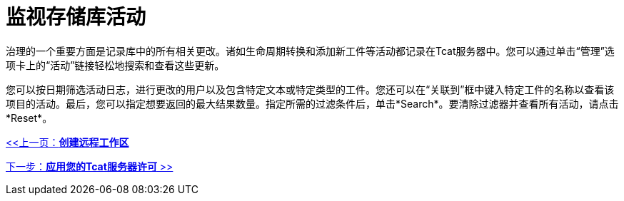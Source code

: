 = 监视存储库活动
:keywords: tcat, monitor, repository, activity, log, artifacts

治理的一个重要方面是记录库中的所有相关更改。诸如生命周期转换和添加新工件等活动都记录在Tcat服务器中。您可以通过单击“管理”选项卡上的“活动”链接轻松地搜索和查看这些更新。

您可以按日期筛选活动日志，进行更改的用户以及包含特定文本或特定类型的工件。您还可以在“关联到”框中键入特定工件的名称以查看该项目的活动。最后，您可以指定想要返回的最大结果数量。指定所需的过滤条件后，单击*Search*。要清除过滤器并查看所有活动，请点击*Reset*。

link:/tcat-server/v/7.1.0/creating-remote-workspaces[<<上一页：*创建远程工作区*]

link:/tcat-server/v/7.1.0/applying-your-tcat-server-license[下一步：*应用您的Tcat服务器许可* >>]
